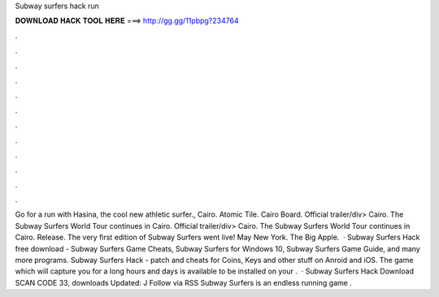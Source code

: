 Subway surfers hack run

𝐃𝐎𝐖𝐍𝐋𝐎𝐀𝐃 𝐇𝐀𝐂𝐊 𝐓𝐎𝐎𝐋 𝐇𝐄𝐑𝐄 ===> http://gg.gg/11pbpg?234764

.

.

.

.

.

.

.

.

.

.

.

.

Go for a run with Hasina, the cool new athletic surfer., Cairo. Atomic Tile. Cairo Board. Official trailer/div> Cairo. The Subway Surfers World Tour continues in Cairo. Official trailer/div> Cairo. The Subway Surfers World Tour continues in Cairo. Release. The very first edition of Subway Surfers went live! May New York. The Big Apple.  · Subway Surfers Hack free download - Subway Surfers Game Cheats, Subway Surfers for Windows 10, Subway Surfers Game Guide, and many more programs. Subway Surfers Hack - patch and cheats for Coins, Keys and other stuff on Anroid and iOS. The game which will capture you for a long hours and days is available to be installed on your .  · Subway Surfers Hack Download SCAN CODE 33, downloads Updated: J Follow via RSS Subway Surfers is an endless running game .